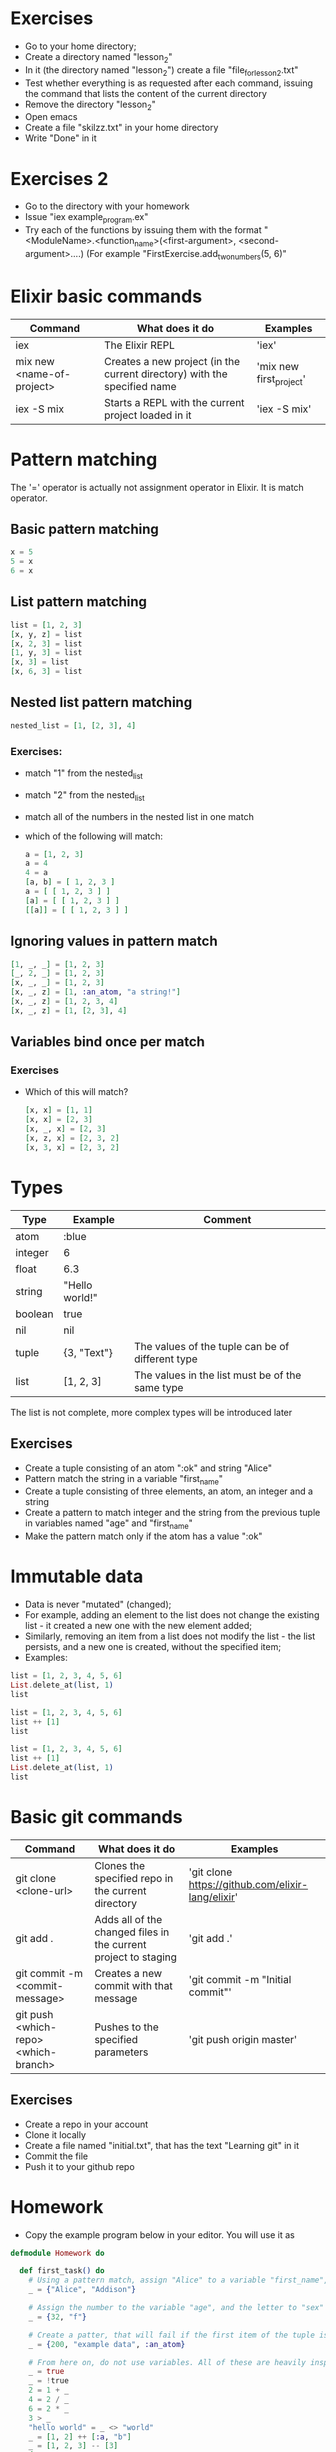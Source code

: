 * Exercises
  - Go to your home directory;
  - Create a directory named "lesson_2"
  - In it (the directory named "lesson_2") create a file "file_for_lesson_2.txt"
  - Test whether everything is as requested after each command, issuing the command that lists the content of the current directory
  - Remove the directory "lesson_2"
  - Open emacs
  - Create a file "skilzz.txt" in your home directory
  - Write "Done" in it
* Exercises 2
  - Go to the directory with your homework
  - Issue "iex example_program.ex"
  - Try each of the functions by issuing them with the format "<ModuleName>.<function_name>(<first-argument>, <second-argument>....)
     (For example "FirstExercise.add_two_numbers(5, 6)"
* Elixir basic commands
  | Command                   | What does it do                                                          | Examples                |
  |---------------------------+--------------------------------------------------------------------------+-------------------------|
  | iex                       | The Elixir REPL                                                          | 'iex'                   |
  | mix new <name-of-project> | Creates a new project (in the current directory) with the specified name | 'mix new first_project' |
  | iex -S mix                | Starts a REPL with the current project loaded in it                      | 'iex -S mix'            |
* Pattern matching
  The '=' operator is actually not assignment operator in Elixir. It is match operator.
** Basic pattern matching 
   #+BEGIN_SRC elixir
     x = 5
     5 = x
     6 = x
   #+END_SRC
** List pattern matching
   #+BEGIN_SRC elixir
     list = [1, 2, 3]
     [x, y, z] = list
     [x, 2, 3] = list
     [1, y, 3] = list
     [x, 3] = list
     [x, 6, 3] = list
   #+END_SRC
** Nested list pattern matching
   #+BEGIN_SRC elixir
     nested_list = [1, [2, 3], 4]
   #+END_SRC
*** Exercises:
    - match "1" from the nested_list
    - match "2" from the nested_list
    - match all of the numbers in the nested list in one match
    - which of the following will match:
      #+BEGIN_SRC elixir
        a = [1, 2, 3]
        a = 4
        4 = a
        [a, b] = [ 1, 2, 3 ]
        a = [ [ 1, 2, 3 ] ]
        [a] = [ [ 1, 2, 3 ] ]
        [[a]] = [ [ 1, 2, 3 ] ]
      #+END_SRC
** Ignoring values in pattern match
   #+BEGIN_SRC elixir
     [1, _, _] = [1, 2, 3]
     [_, 2, _] = [1, 2, 3]
     [x, _, _] = [1, 2, 3]
     [x, _, z] = [1, :an_atom, "a string!"]
     [x, _, z] = [1, 2, 3, 4]
     [x, _, z] = [1, [2, 3], 4]
   #+END_SRC
** Variables bind once per match
*** Exercises
    - Which of this will match?
      #+BEGIN_SRC elixir
        [x, x] = [1, 1]
        [x, x] = [2, 3]
        [x, _, x] = [2, 3]
        [x, z, x] = [2, 3, 2]
        [x, 3, x] = [2, 3, 2]
      #+END_SRC
* Types
  | Type    | Example        | Comment                                          |
  |---------+----------------+--------------------------------------------------|
  | atom    | :blue          |                                                  |
  | integer | 6              |                                                  |
  | float   | 6.3            |                                                  |
  | string  | "Hello world!" |                                                  |
  | boolean | true           |                                                  |
  | nil     | nil            |                                                  |
  | tuple   | {3, "Text"}    | The values of the tuple can be of different type |
  | list    | [1, 2, 3]      | The values in the list must be of the same type  |

  The list is not complete, more complex types will be introduced later

** Exercises
   - Create a tuple consisting of an atom ":ok" and string "Alice"
   - Pattern match the string in a variable "first_name"
   - Create a tuple consisting of three elements, an atom, an integer and a string
   - Create a pattern to match integer and the string from the previous tuple in variables named "age" and "first_name"
   - Make the pattern match only if the atom has a value ":ok"
* Immutable data
  - Data is never "mutated" (changed);
  - For example, adding an element to the list does not change the existing list - it created a new one with the new element added;
  - Similarly, removing an item from a list does not modify the list - the list persists, and a new one is created, without the specified item;
  - Examples:

  #+BEGIN_SRC elixir
  list = [1, 2, 3, 4, 5, 6]
  List.delete_at(list, 1)
  list
  #+END_SRC

  #+BEGIN_SRC elixir
  list = [1, 2, 3, 4, 5, 6]
  list ++ [1]
  list
  #+END_SRC

  #+BEGIN_SRC elixir
  list = [1, 2, 3, 4, 5, 6]
  list ++ [1]
  List.delete_at(list, 1)
  list
  #+END_SRC

* Basic git commands
  | Command                              | What does it do                                                 | Examples                                          |
  |--------------------------------------+-----------------------------------------------------------------+---------------------------------------------------|
  | git clone <clone-url>                | Clones the specified repo in the current directory              | 'git clone https://github.com/elixir-lang/elixir' |
  | git add .                            | Adds all of the changed files in the current project to staging | 'git add .'                                       |
  | git commit -m <commit-message>       | Creates a new commit with that message                          | 'git commit -m "Initial commit"'                  |
  | git push <which-repo> <which-branch> | Pushes to the specified parameters                              | 'git push origin master'                          |

** Exercises
   - Create a repo in your account
   - Clone it locally
   - Create a file named "initial.txt", that has the text "Learning git" in it
   - Commit the file
   - Push it to your github repo
* Homework
  - Copy the example program below in your editor. You will use it as 
  #+BEGIN_SRC elixir
    defmodule Homework do

      def first_task() do
        # Using a pattern match, assign "Alice" to a variable "first_name", and "Addison" to variable "last_name"
        _ = {"Alice", "Addison"}

        # Assign the number to the variable "age", and the letter to "sex"
        _ = {32, "f"}

        # Create a patter, that will fail if the first item of the tuple is anything other than "200"
        _ = {200, "example data", :an_atom}

        # From here on, do not use variables. All of these are heavily inspired by elixirkoans
        _ = true
        _ = !true
        2 = 1 + _
        4 = 2 / _
        6 = 2 * _
        3 > _
        "hello world" = _ <> "world"
        _ = [1, 2] ++ [:a, "b"]
        _ = [1, 2, 3] -- [3]
      end
    end
  #+END_SRC
  - Create a new repo on github named "second_homework"
  - Push that file there
  - Send a link to the repo to you course instructor

